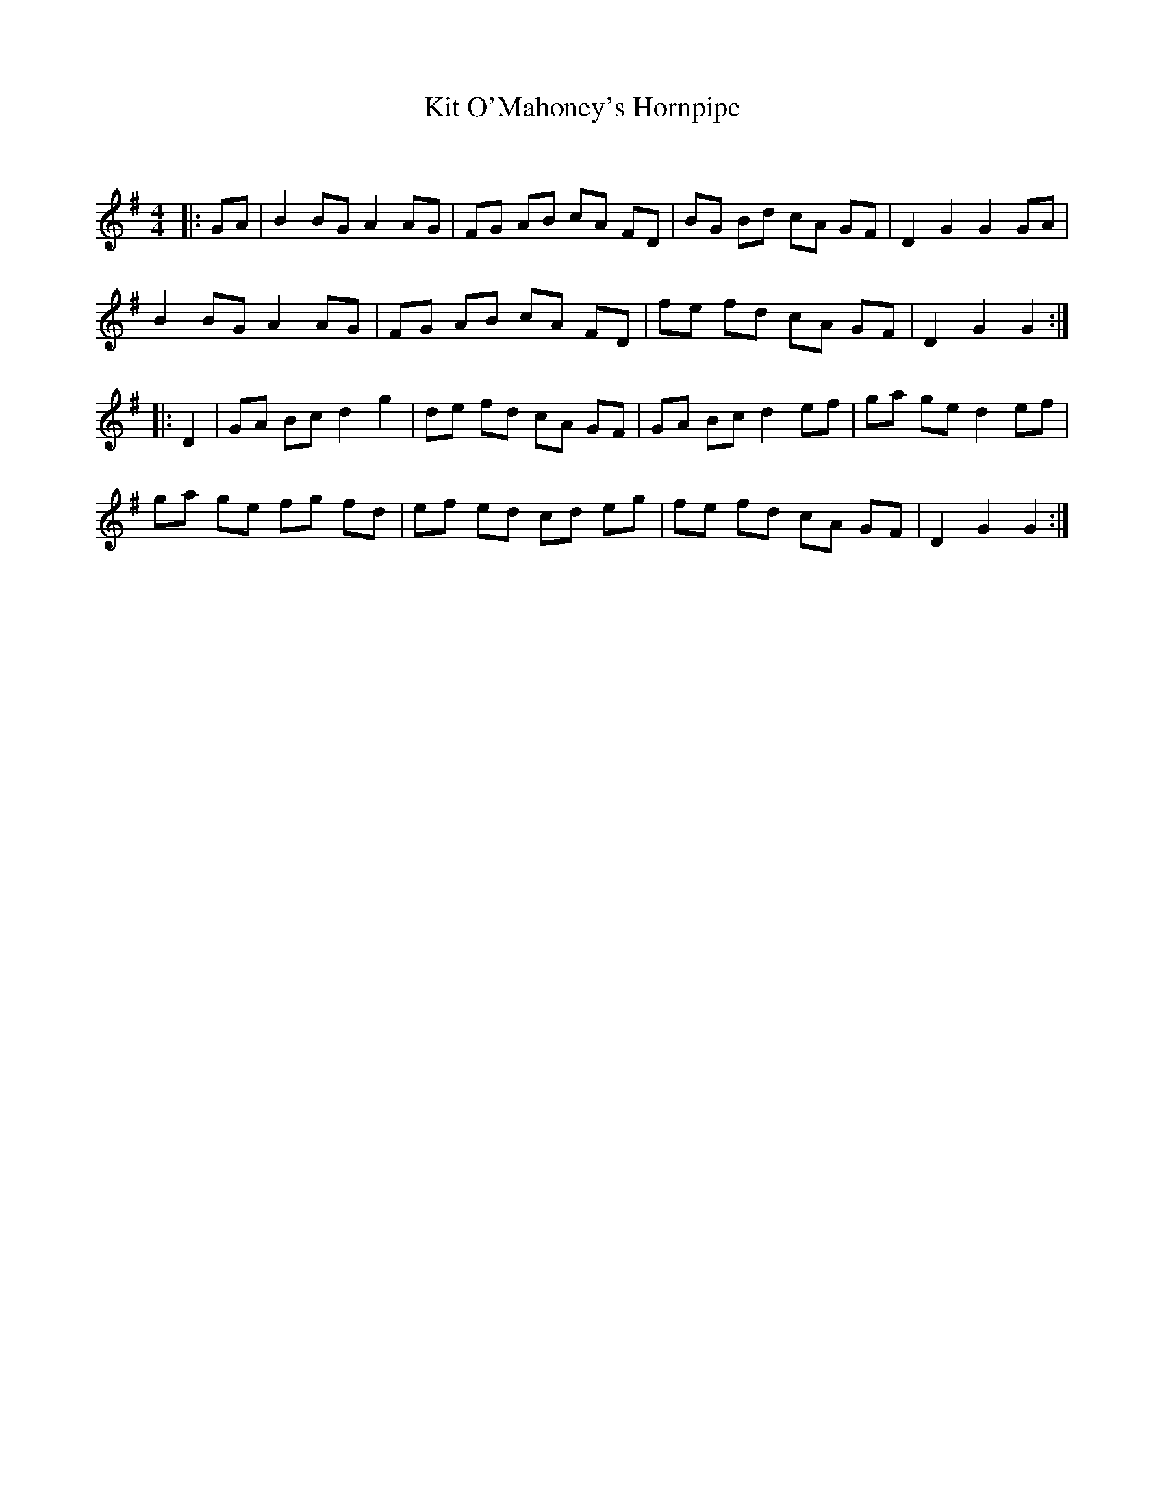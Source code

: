 X:1
T: Kit O'Mahoney's Hornpipe
C:
R:Reel
Q: 232
K:G
M:4/4
L:1/8
|:GA|B2 BG A2 AG|FG AB cA FD|BG Bd cA GF|D2 G2 G2 GA|
B2 BG A2 AG|FG AB cA FD|fe fd cA GF|D2 G2 G2:|
|:D2|GA Bc d2 g2|de fd cA GF|GA Bc d2 ef|ga ge d2 ef|
ga ge fg fd|ef ed cd eg|fe fd cA GF|D2 G2 G2:|
